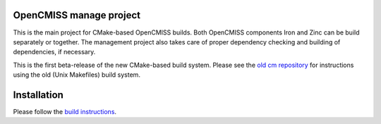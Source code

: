 OpenCMISS manage project
------------------------

This is the main project for CMake-based OpenCMISS builds.
Both OpenCMISS components Iron and Zinc can be build separately or together.
The management project also takes care of proper dependency checking and building of dependencies, if necessary.

This is the first beta-release of the new CMake-based build system.
Please see the `old cm repository`_ for instructions using the old (Unix Makefiles) build system.

.. _old cm repository: https://github.com/OpenCMISS/cm

Installation
------------

.. Inserting a toctree or including a file does not seem to work on GitHub - hence a good old text here.

Please follow the `build instructions`__.

.. __: http://www.opencmiss.org/documentation/cmake/docs/index.html 